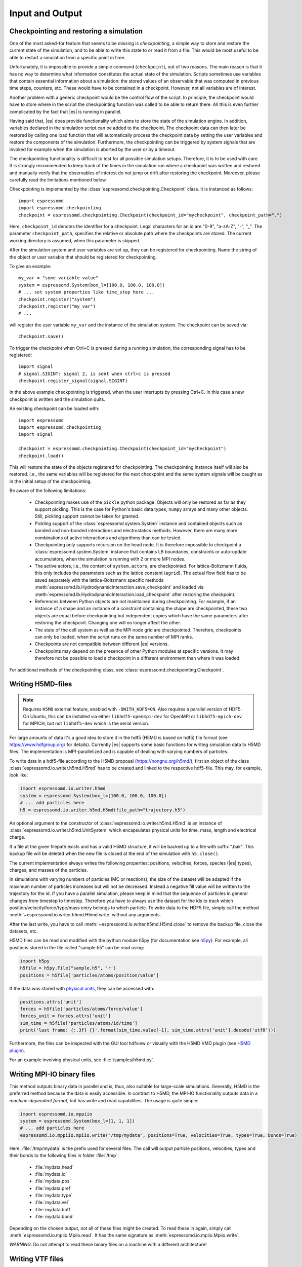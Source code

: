 .. _Input and Output:

Input and Output
================

.. _No generic checkpointing:

Checkpointing and restoring a simulation
----------------------------------------

One of the most asked-for feature that seems to be missing is
*checkpointing*, a simple way to store and restore the current
state of the simulation, and to be able to write this state to or read
it from a file. This would be most useful to be able to restart a
simulation from a specific point in time.

Unfortunately, it is impossible to provide a simple command
(``checkpoint``), out of two reasons. The main reason is that it has no
way to determine what information constitutes the actual state of the
simulation. Scripts sometimes use variables that
contain essential information about a simulation: the stored values of
an observable that was computed in previous time steps, counters, etc.
These would have to be contained in a checkpoint. However, not all
variables are of interest.

Another problem with a generic checkpoint would be the control flow of
the script. In principle, the checkpoint would have to store where in
the script the checkpointing function was called to be able to return
there. All this is even further complicated by the fact that |es| is
running in parallel.

Having said that, |es| does provide functionality which aims to store the state of the simulation engine.
In addition, variables declared in the simulation script can be added to the checkpoint.
The checkpoint data can then later be restored by calling one
load function that will automatically process the checkpoint data by
setting the user variables and restore the components of the simulation.
Furthermore, the checkpointing can be triggered by system signals that
are invoked for example when the simulation is aborted by the user or by
a timeout.

The checkpointing functionality is difficult to test for all possible simulation setups. Therefore, it is to be used with care.
It is strongly recommended to keep track of the times in the simulation run where a checkpoint was written and restored and manually verify that the observables of interest do not jump or drift after restoring the checkpoint.
Moreover, please carefully read the limitations mentioned below.

Checkpointing is implemented by the :class:`espressomd.checkpointing.Checkpoint` class. It is instanced as follows::

    import espressomd
    import espressomd.checkpointing
    checkpoint = espressomd.checkpointing.Checkpoint(checkpoint_id="mycheckpoint", checkpoint_path=".")

Here, ``checkpoint_id`` denotes the identifier for a checkpoint. Legal characters for an id
are "0-9", "a-zA-Z", "-", "_".
The parameter ``checkpoint_path``, specifies the relative or absolute path where the checkpoints are
stored. The current working directory is assumed, when this parameter is skipped.

After the simulation system and user variables are set up, they can be
registered for checkpointing.
Name the string of the object or user variable that should be registered for
checkpointing.

To give an example::

    my_var = "some variable value"
    system = espressomd.System(box_l=[100.0, 100.0, 100.0])
    # ... set system properties like time_step here ...
    checkpoint.register("system")
    checkpoint.register("my_var")
    # ...

will register the user variable ``my_var`` and the instance of the simulation system. The checkpoint can be saved via::


    checkpoint.save()

To trigger the checkpoint when Ctrl+C is pressed during a running simulation, the corresponding signal has to be registered::


    import signal
    # signal.SIGINT: signal 2, is sent when ctrl+c is pressed
    checkpoint.register_signal(signal.SIGINT)

In the above example checkpointing is triggered, when the user interrupts by
pressing Ctrl+C. In this case a new checkpoint is written and the simulation
quits.

An existing checkpoint can be loaded with::

    import espressomd
    import espressomd.checkpointing
    import signal

    checkpoint = espressomd.checkpointing.Checkpoint(checkpoint_id="mycheckpoint")
    checkpoint.load()

This will restore the state of the objects registered for checkpointing.
The checkpointing instance itself will also be restored. I.e., the same variables will be registered for the next checkpoint and the same system signals will be caught as in the initial setup of the checkpointing.

Be aware of the following limitations:

  * Checkpointing makes use of the ``pickle`` python package. Objects will only be restored as far as they support pickling. This is the case for Python's basic data types, ``numpy`` arrays and many other objects. Still, pickling support cannot be taken for granted.

  * Pickling support of the :class:`espressomd.system.System` instance and contained objects such as bonded and non-bonded interactions and electrostatics methods. However, there are many more combinations of active interactions and algorithms than can be tested.

  * Checkpointing only supports recursion on the head node. It is therefore
    impossible to checkpoint a :class:`espressomd.system.System` instance that
    contains LB boundaries, constraints or auto-update accumulators, when the
    simulation is running with 2 or more MPI nodes.

  * The active actors, i.e., the content of ``system.actors``, are checkpointed. For lattice-Boltzmann fluids, this only includes the parameters such as the lattice constant (``agrid``). The actual flow field has to be saved separately with the lattice-Boltzmann specific methods
    :meth:`espressomd.lb.HydrodynamicInteraction.save_checkpoint`
    and loaded via :meth:`espressomd.lb.HydrodynamicInteraction.load_checkpoint` after restoring the checkpoint.

  * References between Python objects are not maintained during checkpointing. For example, if an instance of a shape and an instance of a constraint containing the shape are checkpointed, these two objects are equal before checkpointing but independent copies which have the same parameters after restoring the checkpoint. Changing one will no longer affect the other.

  * The state of the cell system as well as the MPI node grid are checkpointed. Therefore, checkpoints can only be loaded, when the script runs on the same number of MPI ranks.

  * Checkpoints are not compatible between different |es| versions.

  * Checkpoints may depend on the presence of other Python modules at specific versions. It may therefore not be possible to load a checkpoint in a different environment than where it was loaded.

For additional methods of the checkpointing class, see :class:`espressomd.checkpointing.Checkpoint`.

.. _Writing H5MD-files:

Writing H5MD-files
------------------

.. note::

    Requires ``H5MD`` external feature, enabled with ``-DWITH_HDF5=ON``. Also
    requires a parallel version of HDF5. On Ubuntu, this can be installed via
    either ``libhdf5-openmpi-dev`` for OpenMPI or ``libhdf5-mpich-dev`` for
    MPICH, but not ``libhdf5-dev`` which is the serial version.

For large amounts of data it's a good idea to store it in the hdf5 (H5MD
is based on hdf5) file format (see https://www.hdfgroup.org/ for
details). Currently |es| supports some basic functions for writing simulation
data to H5MD files. The implementation is MPI-parallelized and is capable
of dealing with varying numbers of particles.

To write data in a hdf5-file according to the H5MD proposal (https://nongnu.org/h5md/),
first an object of the class
:class:`espressomd.io.writer.h5md.H5md` has to be created and linked to the
respective hdf5-file. This may, for example, look like:

.. code:: python

    import espressomd.io.writer.h5md
    system = espressomd.System(box_l=[100.0, 100.0, 100.0])
    # ... add particles here
    h5 = espressomd.io.writer.h5md.H5md(file_path="trajectory.h5")

An optional argument to the constructor of :class:`espressomd.io.writer.h5md.H5md` is
an instance of :class:`espressomd.io.writer.h5md.UnitSystem` which encapsulates 
physical units for time, mass, length and electrical charge.	

If a file at the given filepath exists and has a valid H5MD structure,
it will be backed up to a file with suffix ".bak". This backup file will be
deleted when the new file is closed at the end of the simulation with
``h5.close()``.

The current implementation always writes the following properties: positions,
velocities, forces, species (|es| types), charges, and masses of the particles.

In simulations with varying numbers of particles (MC or reactions), the
size of the dataset will be adapted if the maximum number of particles
increases but will not be decreased. Instead a negative fill value will
be written to the trajectory for the id. If you have a parallel
simulation, please keep in mind that the sequence of particles in general
changes from timestep to timestep. Therefore you have to always use the
dataset for the ids to track which position/velocity/force/type/mass
entry belongs to which particle. To write data to the HDF5 file, simply
call the method :meth:`~espressomd.io.writer.h5md.H5md.write` without any arguments.

After the last write, you have to call
:meth:`~espressomd.io.writer.h5md.H5md.close` to remove
the backup file, close the datasets, etc.

H5MD files can be read and modified with the python module h5py (for
documentation see `h5py <https://docs.h5py.org/en/stable/>`_). For example,
all positions stored in the file called "sample.h5" can be read using:

.. code:: python

    import h5py
    h5file = h5py.File("sample.h5", 'r')
    positions = h5file['particles/atoms/position/value']

If the data was stored with `physical units
<https://nongnu.org/h5md/modules/units.html>`_, they can be accessed with:

.. code:: python

    positions.attrs['unit']
    forces = h5file['particles/atoms/force/value']
    forces_unit = forces.attrs['unit']
    sim_time = h5file['particles/atoms/id/time']
    print('last frame: {:.3f} {}'.format(sim_time.value[-1], sim_time.attrs['unit'].decode('utf8')))

Furthermore, the files can be inspected with the GUI tool hdfview or visually with the
H5MD VMD plugin (see `H5MD plugin <https://github.com/h5md/VMD-h5mdplugin>`_).

For an example involving physical units, see :file:`/samples/h5md.py`.


.. _Writing MPI-IO binary files:

Writing MPI-IO binary files
---------------------------

This method outputs binary data in parallel and is, thus, also suitable for
large-scale simulations. Generally, H5MD is the preferred method because the
data is easily accessible. In contrast to H5MD, the MPI-IO functionality
outputs data in a *machine-dependent format*, but has write and read
capabilities. The usage is quite simple:

.. code:: python

    import espressomd.io.mppiio
    system = espressomd.System(box_l=[1, 1, 1])
    # ... add particles here
    espressomd.io.mppiio.mpiio.write("/tmp/mydata", positions=True, velocities=True, types=True, bonds=True)

Here, :file:`/tmp/mydata` is the prefix used for several files. The call will output
particle positions, velocities, types and their bonds to the following files in
folder :file:`/tmp`:

    - :file:`mydata.head`
    - :file:`mydata.id`
    - :file:`mydata.pos`
    - :file:`mydata.pref`
    - :file:`mydata.type`
    - :file:`mydata.vel`
    - :file:`mydata.boff`
    - :file:`mydata.bond`

Depending on the chosen output, not all of these files might be created.
To read these in again, simply call :meth:`espressomd.io.mpiio.Mpiio.read`. It has the same signature as
:meth:`espressomd.io.mpiio.Mpiio.write`.

*WARNING*: Do not attempt to read these binary files on a machine with a different
architecture!

.. _Writing VTF files:

Writing VTF files
-----------------

The formats VTF (**V**\ TF **T**\ rajectory **F**\ ormat), VSF
(**V**\ TF **S**\ tructure **F**\ ormat) and VCF (**V**\ TF
**C**\ oordinate **F**\ ormat) are formats for the visualization
software VMD: :cite:`humphrey96a`. They are intended to
be human-readable and easy to produce automatically and modify.

The format distinguishes between *structure blocks* that contain the
topological information of the system (the system size, particle names,
types, radii and bonding information, amongst others), while *coordinate
blocks* (a.k.a. as *timestep blocks*) contain the coordinates for the
particles at a single timestep. For a visualization with VMD, one
structure block and at least one coordinate block is required.

Files in the VSF format contain a single structure block, files in the
VCF format contain at least one coordinate block, while files in the VTF
format contain a single structure block (usually as a header) and an arbitrary number of
coordinate blocks (time frames) afterwards, thus allowing to store all information for
a whole simulation in a single file. For more details on the format,
refer to the VTF homepage (https://github.com/olenz/vtfplugin/wiki).

Creating files in these formats from within is supported by the commands :meth:`espressomd.io.writer.vtf.writevsf`
and :meth:`espressomd.io.writer.vtf.writevcf`, that write a structure and coordinate block (respectively) to the
given file. To create a standalone VTF file, first use ``writevsf`` at the beginning of
the simulation to write the particle definitions as a header, and then ``writevcf``
to generate a timeframe of the simulation state. For example:

A standalone VTF file can simply be

.. code:: python

    import espressomd
    import espressomd.io.writer.vtf
    system = espressomd.System(box_l=[100.0, 100.0, 100.0])
    fp = open('trajectory.vtf', mode='w+t')

    # ... add particles here

    # write structure block as header
    espressomd.io.writer.vtf.writevsf(system, fp)
    # write initial positions as coordinate block
    espressomd.io.writer.vtf.writevcf(system, fp)

    # integrate and write the frame
    for n in num_steps:
        system.integrator.run(100)
        espressomd.io.writer.vtf.writevcf(system, fp)
    fp.close()

The structure definitions in the VTF/VSF formats are incremental, the user
can easily add further structure lines to the VTF/VSF file after a
structure block has been written to specify further particle properties
for visualization.

Note that the ``ids`` of the particles in |es| and VMD may differ. VMD requires
the particle ids to be enumerated continuously without any holes, while
this is not required in |es|. When using ``writevsf``
and ``writevcf``, the particle ids are
automatically translated into VMD particle ids. The function allows the
user to get the VMD particle id for a given |es| particle id.

One can specify the coordinates of which particles should be written using ``types``.
If ``types='all'`` is used, all coordinates will be written (in the ordered timestep format).
Otherwise, has to be a list specifying the pids of the particles.

Also note, that these formats can not be used to write trajectories
where the number of particles or their types varies between the
timesteps. This is a restriction of VMD itself, not of the format.

.. _writevsf\: Writing the topology:

``writevsf``: Writing the topology
~~~~~~~~~~~~~~~~~~~~~~~~~~~~~~~~~~
:meth:`espressomd.io.writer.vtf.writevsf`

Writes a structure block describing the system's structure to the given channel, for example:

.. code:: python

    import espressomd
    import espressomd.io.writer.vtf
    system = espressomd.System(box_l=[100.0, 100.0, 100.0])
    # ... add particles here
    fp = open('trajectory.vsf', mode='w+t')
    espressomd.io.writer.vtf.writevsf(system, fp, types='all')

The output of this command can be
used for a standalone VSF file, or at the beginning of a VTF file that
contains a trajectory of a whole simulation.

.. _writevcf\: Writing the coordinates:

``writevcf``: Writing the coordinates
~~~~~~~~~~~~~~~~~~~~~~~~~~~~~~~~~~~~~
:meth:`espressomd.io.writer.vtf.writevcf`

Writes a coordinate (or timestep) block that contains all coordinates of
the system's particles.

.. code:: python

    import espressomd
    import espressomd.io.writer.vtf
    system = espressomd.System(box_l=[100.0, 100.0, 100.0])
    # ... add particles here
    fp = open('trajectory.vcf', mode='w+t')
    espressomd.io.writer.vtf.writevcf(system, fp, types='all')

.. _vtf_pid_map\: Going back and forth between ESPResSo and VTF indexing:

``vtf_pid_map``: Going back and forth between |es| and VTF indexing
~~~~~~~~~~~~~~~~~~~~~~~~~~~~~~~~~~~~~~~~~~~~~~~~~~~~~~~~~~~~~~~~~~~
:meth:`espressomd.io.writer.vtf.vtf_pid_map`

Generates a dictionary which maps |es| particle ``id`` to VTF indices.
This is motivated by the fact that the list of |es| particle ``id`` is allowed to contain *holes* but VMD
requires increasing and continuous indexing. The |es| ``id`` can be used as *key* to obtain the VTF index as the *value*, for example:

.. code:: python

    import espressomd
    import espressomd.io.writer.vtf
    system = espressomd.System(box_l=[100.0, 100.0, 100.0])
    system.part.add(id=5, pos=[0, 0, 0])
    system.part.add(id=3, pos=[0, 0, 0])
    vtf_index = espressomd.io.writer.vtf.vtf_pid_map(system)
    vtf_index[3]

Note that the |es| particles are ordered in increasing order, thus ``id=3`` corresponds to the zeroth VTF index.

.. _Writing various formats using MDAnalysis:

Writing various formats using MDAnalysis
----------------------------------------

If the MDAnalysis package (https://mdanalysis.org) is installed, it
is possible to use it to convert frames to any of the supported
configuration/trajectory formats, including PDB, GROMACS, GROMOS,
CHARMM/NAMD, AMBER, LAMMPS, ...

To use MDAnalysis to write in any of these formats, one has first to prepare a stream from
the |es| particle data using the class :class:`espressomd.MDA_ESP`, and then read from it
using MDAnalysis. A simple example is the following:

.. code:: python

    import espressomd
    import MDAnalysis as mda
    import espressomd.MDA_ESP
    system = espressomd.System(box_l=[100.0, 100.0, 100.0])
    # ... add particles here
    eos = espressomd.MDA_ESP.Stream(system)  # create the stream
    u = mda.Universe(eos.topology, eos.trajectory)  # create the MDA universe

    # example: write a single frame to PDB
    u.atoms.write("system.pdb")

    # example: save the trajectory to GROMACS format
    from MDAnalysis.coordinates.TRR import TRRWriter
    W = TRRWriter("traj.trr", n_atoms=len(system.part))  # open the trajectory file
    for i in range(100):
        system.integrator.run(1)
        u.load_new(eos.trajectory)  # load the frame to the MDA universe
        W.write_next_timestep(u.trajectory.ts)  # append it to the trajectory

For other examples, see :file:`/samples/MDAnalysisIntegration.py`

.. _Reading various formats using MDAnalysis:

Reading various formats using MDAnalysis
----------------------------------------

MDAnalysis can read various formats, including MD topologies and trajectories.
To read a PDB file containing a single frame::

    import MDAnalysis
    import numpy as np
    import espressomd
    import espressomd.interactions

    # parse protein structure
    universe = MDAnalysis.Universe("protein.pdb")
    # extract only the C-alpha atoms of chain A
    chainA = universe.select_atoms("name CA and segid A")
    # use the unit cell as box
    box_l = np.ceil(universe.dimensions[0:3])
    # setup system
    system = espressomd.System(box_l=box_l)
    system.time_step = 0.001
    system.cell_system.skin = 0.4
    # configure sphere size sigma and create a harmonic bond
    system.non_bonded_inter[0, 0].lennard_jones.set_params(
        epsilon=1, sigma=1.5, cutoff=2, shift="auto")
    system.bonded_inter[0] = espressomd.interactions.HarmonicBond(k=0.5, r_0=1.5)
    # create particles and add bonds between them
    system.part.add(pos=np.array(chainA.positions, dtype=float))
    for i in range(0, len(chainA) - 1):
        system.part[i].add_bond((system.bonded_inter[0], system.part[i + 1].id))
    # visualize protein in 3D
    import espressomd.visualization
    visualizer = espressomd.visualization.openGLLive(system, bond_type_radius=[0.2])
    visualizer.run(0)
